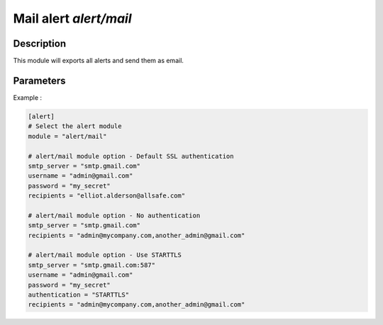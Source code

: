 .. This Source Code Form is subject to the terms of the Mozilla Public
.. License, v. 2.0. If a copy of the MPL was not distributed with this
.. file, You can obtain one at http://mozilla.org/MPL/2.0/.

Mail alert `alert/mail`
=======================

Description
^^^^^^^^^^^

This module will exports all alerts and send them as email.

Parameters
^^^^^^^^^^

.. describe:: smtp_server

    SMTP server address. [Mandatory]

    .. warning:: Be careful not to create security rules that block SMTP traffic.

.. describe:: username

    SMTP account username, if authentication is used.

.. describe:: password

    SMTP account password, if authentication is used.

.. describe:: recipients

    Recipients of alert email. [Mandatory]

.. describe:: authentication

    Authentication method: SSL/TLS or STARTTLS.
    .. note:: Connection to SMTP server is done over ``SSL/TLS`` (port 465), by default.

.. describe:: alert_level

    Minimum level of alert to be sent : LOW, MEDIUM or HIGH.


Example :

.. code-block:: ini

    [alert]
    # Select the alert module
    module = "alert/mail"

    # alert/mail module option - Default SSL authentication
    smtp_server = "smtp.gmail.com"
    username = "admin@gmail.com"
    password = "my_secret"
    recipients = "elliot.alderson@allsafe.com"

    # alert/mail module option - No authentication
    smtp_server = "smtp.gmail.com"
    recipients = "admin@mycompany.com,another_admin@gmail.com"

    # alert/mail module option - Use STARTTLS
    smtp_server = "smtp.gmail.com:587"
    username = "admin@gmail.com"
    password = "my_secret"
    authentication = "STARTTLS"
    recipients = "admin@mycompany.com,another_admin@gmail.com"
